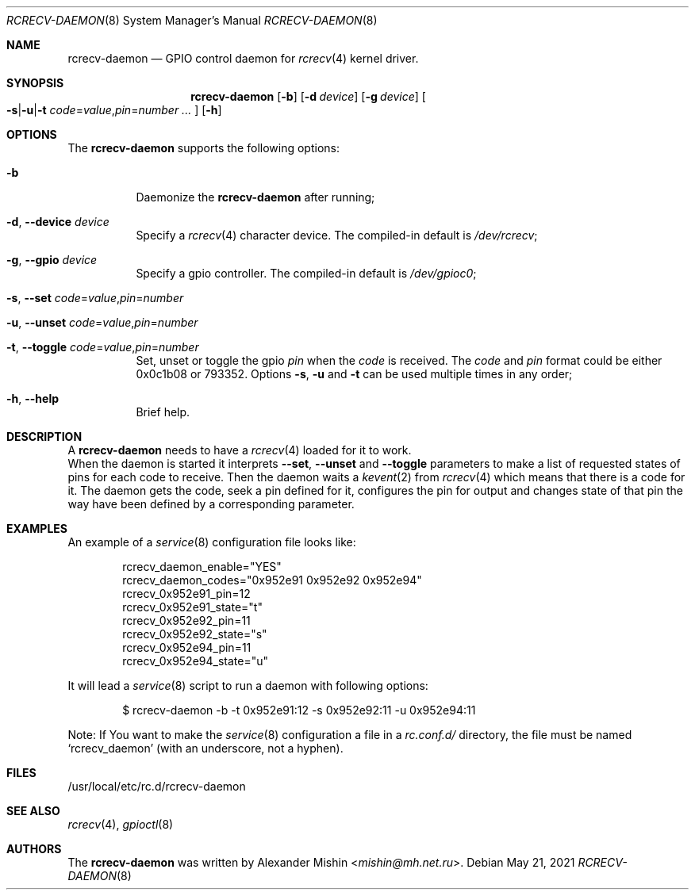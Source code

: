 .\"-
.\"Copyright (c) 2021, Alexander Mishin
.\"All rights reserved.
.\"
.\"Redistribution and use in source and binary forms, with or without
.\"modification, are permitted provided that the following conditions are met:
.\"
.\"* Redistributions of source code must retain the above copyright notice, this
.\"  list of conditions and the following disclaimer.
.\"
.\"* Redistributions in binary form must reproduce the above copyright notice,
.\"  this list of conditions and the following disclaimer in the documentation
.\"  and/or other materials provided with the distribution.
.\"
.\"THIS SOFTWARE IS PROVIDED BY THE COPYRIGHT HOLDERS AND CONTRIBUTORS "AS IS"
.\"AND ANY EXPRESS OR IMPLIED WARRANTIES, INCLUDING, BUT NOT LIMITED TO, THE
.\"IMPLIED WARRANTIES OF MERCHANTABILITY AND FITNESS FOR A PARTICULAR PURPOSE ARE
.\"DISCLAIMED. IN NO EVENT SHALL THE COPYRIGHT HOLDER OR CONTRIBUTORS BE LIABLE
.\"FOR ANY DIRECT, INDIRECT, INCIDENTAL, SPECIAL, EXEMPLARY, OR CONSEQUENTIAL
.\"DAMAGES (INCLUDING, BUT NOT LIMITED TO, PROCUREMENT OF SUBSTITUTE GOODS OR
.\"SERVICES; LOSS OF USE, DATA, OR PROFITS; OR BUSINESS INTERRUPTION) HOWEVER
.\"CAUSED AND ON ANY THEORY OF LIABILITY, WHETHER IN CONTRACT, STRICT LIABILITY,
.\"OR TORT (INCLUDING NEGLIGENCE OR OTHERWISE) ARISING IN ANY WAY OUT OF THE USE
.\"OF THIS SOFTWARE, EVEN IF ADVISED OF THE POSSIBILITY OF SUCH DAMAGE.
.Dd May 21, 2021
.Dt RCRECV-DAEMON 8
.Os
.Sh NAME
.Nm rcrecv-daemon
.Nd GPIO control daemon for
.Xr rcrecv 4
kernel driver.
.Sh SYNOPSIS
.Nm
.Op Fl b
.Op Fl d Ar device
.Op Fl g Ar device
.Oo
.Fl s Ns | Ns Fl u Ns | Ns Fl t
.Ar code Ns = Ns Ar value Ns , Ns Ar pin Ns = Ns Ar number ...
.Oc
.Op Fl h
.Sh OPTIONS
The
.Nm
supports the following options:
.Bl -tag -width indent
.It Fl b
Daemonize the
.Nm
after running;
.It Fl d , Ic --device Ar device
Specify a
.Xr rcrecv 4
character device. The compiled-in default is
.Pa /dev/rcrecv Ns ;
.It Fl g , Ic --gpio Ar device
Specify a gpio controller. The compiled-in default is
.Pa /dev/gpioc0 Ns ;
.It Fl s , Ic --set Ar code Ns = Ns Ar value Ns , Ns Ar pin Ns = Ns Ar number
.It Fl u , Ic --unset Ar code Ns = Ns Ar value Ns , Ns Ar pin Ns = Ns Ar number
.It Fl t , Ic --toggle Ar code Ns = Ns Ar value Ns , Ns Ar pin Ns = Ns Ar number
Set, unset or toggle the gpio
.Ar pin
when the
.Ar code
is received. The
.Ar code
and
.Ar pin
format could be either 0x0c1b08 or 793352. Options
.Fl s , Fl u
and
.Fl t
can be used multiple times
in any order;
.It Fl h , Ic --help
Brief help.
.Sh DESCRIPTION
A
.Nm
needs to have a
.Xr rcrecv 4
loaded for it to work.
.br
When the daemon is started it interprets
.Ic --set , --unset
and
.Ic --toggle
parameters to make a list of requested states of pins for each code to receive.
Then the daemon waits a
.Xr kevent 2
from
.Xr rcrecv 4
which means that there is a code for it. The daemon gets the code, seek a pin
defined for it, configures the pin for output and changes state of that pin
the way have been defined by a corresponding parameter.
.Sh EXAMPLES
An example of a
.Xr service 8
configuration file looks like:
.Bd -literal -offset indent
rcrecv_daemon_enable="YES"
rcrecv_daemon_codes="0x952e91 0x952e92 0x952e94"
rcrecv_0x952e91_pin=12
rcrecv_0x952e91_state="t"
rcrecv_0x952e92_pin=11
rcrecv_0x952e92_state="s"
rcrecv_0x952e94_pin=11
rcrecv_0x952e94_state="u"
.Ed

It will lead a
.Xr service 8
script to run a daemon with following options:
.Bd -literal -offset indent
$ rcrecv-daemon -b -t 0x952e91:12 -s 0x952e92:11 -u 0x952e94:11
.Ed

Note: If You want to make the
.Xr service 8
configuration a file in a
.Pa rc.conf.d/
directory, the file must be named
.Ql rcrecv_daemon
(with an underscore, not a hyphen).
.Sh FILES
/usr/local/etc/rc.d/rcrecv-daemon
.Sh SEE ALSO
.Xr rcrecv 4 ,
.Xr gpioctl 8
.Sh AUTHORS
The
.Nm
was written by
.An Alexander Mishin Aq Mt mishin@mh.net.ru .
